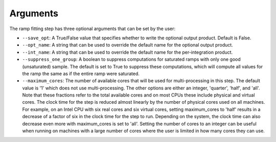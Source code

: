 Arguments
=========
The ramp fitting step has three optional arguments that can be set by the user:

* ``--save_opt``: A True/False value that specifies whether to write
  the optional output product. Default is False.

* ``--opt_name``: A string that can be used to override the default name
  for the optional output product.

* ``--int_name``: A string that can be used to override the default name
  for the per-integration product.

* ``--suppress_one_group``: A boolean to suppress computations for saturated ramps
  with only one good (unsaturated) sample.  The default is set to True to suppress these computations,
  which will compute all values for the ramp the same as if the entire ramp were
  saturated.

* ``--maximum_cores``: The number of available cores that will be
  used for multi-processing in this step. The default value is '1' which does not use
  multi-processing. The other options are either an integer, 'quarter', 'half', and 'all'.
  Note that these fractions refer to the total available cores and on most CPUs these include
  physical and virtual cores. The clock time for the step is reduced almost linearly by the
  number of physical cores used on all machines. For example, on an Intel CPU with
  six real cores and six virtual cores, setting maximum_cores to 'half' results in a
  decrease of a factor of six in the clock time for the step to run. Depending on the system,
  the clock time can also decrease even more with maximum_cores is set to 'all'.
  Setting the number of cores to an integer can be useful when running on machines with a
  large number of cores where the user is limited in how many cores they can use.
